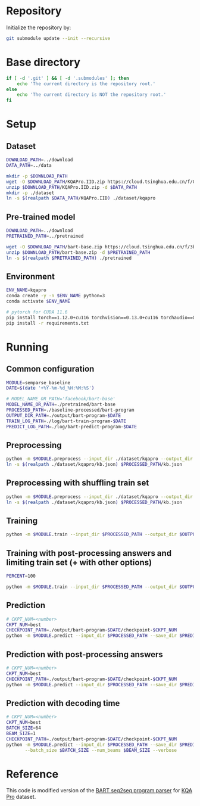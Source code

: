 
* Repository
Initialize the repository by:
#+begin_src sh
git submodule update --init --recursive
#+end_src

* Base directory
#+begin_src sh
if [ -d '.git' ] && [ -d '.submodules' ]; then
    echo 'The current directory is the repository root.'
else
    echo 'The current directory is NOT the repository root.'
fi
#+end_src

* Setup
** Dataset
#+begin_src sh
DOWNLOAD_PATH=../download
DATA_PATH=../data

mkdir -p $DOWNLOAD_PATH
wget -O $DOWNLOAD_PATH/KQAPro.IID.zip https://cloud.tsinghua.edu.cn/f/04ce81541e704a648b03/?dl=1
unzip $DOWNLOAD_PATH/KQAPro.IID.zip -d $DATA_PATH
mkdir -p ./dataset
ln -s $(realpath $DATA_PATH/KQAPro.IID) ./dataset/kqapro
#+end_src

** Pre-trained model
#+begin_src sh
DOWNLOAD_PATH=../download
PRETRAINED_PATH=../pretrained

wget -O $DOWNLOAD_PATH/bart-base.zip https://cloud.tsinghua.edu.cn/f/3b59ec6c43034cfc8841/?dl=1
unzip $DOWNLOAD_PATH/bart-base.zip -d $PRETRAINED_PATH
ln -s $(realpath $PRETRAINED_PATH) ./pretrained
#+end_src

** Environment
#+begin_src sh
ENV_NAME=kqapro
conda create -y -n $ENV_NAME python=3
conda activate $ENV_NAME

# pytorch for CUDA 11.6
pip install torch==1.12.0+cu116 torchvision==0.13.0+cu116 torchaudio==0.12.0 --extra-index-url https://download.pytorch.org/whl/cu116
pip install -r requirements.txt
#+end_src

* Running
** Common configuration
#+begin_src sh
MODULE=semparse_baseline
DATE=$(date '+%Y-%m-%d_%H:%M:%S')

# MODEL_NAME_OR_PATH='facebook/bart-base'
MODEL_NAME_OR_PATH=./pretrained/bart-base
PROCESSED_PATH=./baseline-processed/bart-program
OUTPUT_DIR_PATH=./output/bart-program-$DATE
TRAIN_LOG_PATH=./log/bart-train-program-$DATE
PREDICT_LOG_PATH=./log/bart-predict-program-$DATE
#+end_src

** Preprocessing
#+begin_src sh
python -m $MODULE.preprocess --input_dir ./dataset/kqapro --output_dir $PROCESSED_PATH --model_name_or_path "$MODEL_NAME_OR_PATH"
ln -s $(realpath ./dataset/kqapro/kb.json) $PROCESSED_PATH/kb.json
#+end_src

** Preprocessing with shuffling train set
#+begin_src sh
python -m $MODULE.preprocess --input_dir ./dataset/kqapro --output_dir $PROCESSED_PATH --model_name_or_path "$MODEL_NAME_OR_PATH" --shuffling_train
ln -s $(realpath ./dataset/kqapro/kb.json) $PROCESSED_PATH/kb.json
#+end_src

** Training
#+begin_src sh
python -m $MODULE.train --input_dir $PROCESSED_PATH --output_dir $OUTPUT_DIR_PATH --save_dir $TRAIN_LOG_PATH --model_name_or_path "$MODEL_NAME_OR_PATH"
#+end_src

** Training with post-processing answers and limiting train set (+ with other options)
#+begin_src sh
PERCENT=100

python -m $MODULE.train --input_dir $PROCESSED_PATH --output_dir $OUTPUT_DIR_PATH --save_dir $TRAIN_LOG_PATH --model_name_or_path "$MODEL_NAME_OR_PATH" --postprocessing-answer --train-set-percent $PERCENT --use-shuffled-train --disable-progress-bar
#+end_src

** Prediction
#+begin_src sh
# CKPT_NUM=<number>
CKPT_NUM=best
CHECKPOINT_PATH=./output/bart-program-$DATE/checkpoint-$CKPT_NUM
python -m $MODULE.predict --input_dir $PROCESSED_PATH --save_dir $PREDICT_LOG_PATH --ckpt $CHECKPOINT_PATH
#+end_src

** Prediction with post-processing answers
#+begin_src sh
# CKPT_NUM=<number>
CKPT_NUM=best
CHECKPOINT_PATH=./output/bart-program-$DATE/checkpoint-$CKPT_NUM
python -m $MODULE.predict --input_dir $PROCESSED_PATH --save_dir $PREDICT_LOG_PATH --ckpt $CHECKPOINT_PATH --postprocessing-answer
#+end_src

** Prediction with decoding time
#+begin_src sh
# CKPT_NUM=<number>
CKPT_NUM=best
BATCH_SIZE=64
BEAM_SIZE=1
CHECKPOINT_PATH=./output/bart-program-$DATE/checkpoint-$CKPT_NUM
python -m $MODULE.predict --input_dir $PROCESSED_PATH --save_dir $PREDICT_LOG_PATH --ckpt $CHECKPOINT_PATH \
       --batch_size $BATCH_SIZE --num_beams $BEAM_SIZE --verbose
#+end_src

* Reference
This code is modified version of the [[https://github.com/shijx12/KQAPro_Baselines][BART seq2seq program parser]] for [[https://github.com/shijx12/][KQA Pro]] dataset.
